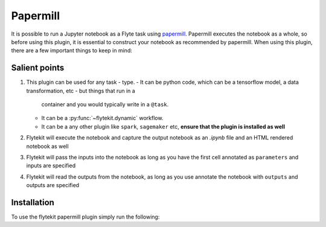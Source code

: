 Papermill
=========

It is possible to run a Jupyter notebook as a Flyte task using `papermill <https://github.com/nteract/papermill>`_.
Papermill executes the notebook as a whole, so before using this plugin, it is essential to construct your notebook as
recommended by papermill. When using this plugin, there are a few important things to keep in mind:

Salient points
--------------

#. This plugin can be used for any task - type.
   - It can be python code, which can be a tensorflow model, a data transformation, etc - but things that run in a
     container and you would typically write in a ``@task``.
   - It can be a :py:func:`~flytekit.dynamic` workflow.
   - It can be a any other plugin like ``spark``, ``sagemaker`` etc, **ensure that the plugin is installed as well**
#. Flytekit will execute the notebook and capture the output notebook as an *.ipynb* file and an HTML rendered notebook as well
#. Flytekit will pass the inputs into the notebook as long as you have the first cell annotated as ``parameters`` and inputs are specified
#. Flytekit will read the outputs from the notebook, as long as you use annotate the notebook with ``outputs`` and outputs are specified


Installation
------------

To use the flytekit papermill plugin simply run the following:

.. prompt:: bash

   pip install flytekitplugins-papermill
